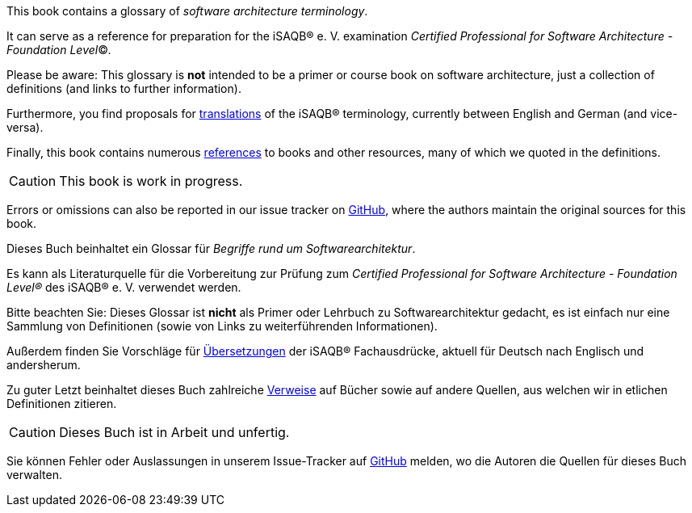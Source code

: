 // tag::EN[]
This book contains a glossary of _software architecture terminology_.

It can serve as a reference for preparation for the iSAQB® e.{nbsp}V.
 examination
_Certified Professional for Software Architecture - Foundation Level_©.

Please be aware: This glossary is *not* intended to be a primer or course book
on software architecture, just a collection of definitions (and links to further information).

Furthermore, you find proposals for <<section-translations,translations>> of the iSAQB® terminology, currently between English and German (and vice-versa).

Finally, this book contains numerous <<section-references,references>> to books and other resources, many of which we quoted in the definitions.

[CAUTION]
====
This book is work in progress.
====

Errors or omissions can also be reported in our issue tracker on link:https://github.com/isaqb-org/glossary/issues[GitHub], where the authors maintain the original sources for this book.

// end::EN[]

// tag::DE[]
Dieses Buch beinhaltet ein Glossar für _Begriffe rund um Softwarearchitektur_.

Es kann als Literaturquelle für die Vorbereitung zur Prüfung zum _Certified Professional for Software Architecture - Foundation Level®_ des iSAQB® e.{nbsp}V. verwendet werden.

Bitte beachten Sie: Dieses Glossar ist **nicht** als Primer oder Lehrbuch zu Softwarearchitektur gedacht, es ist einfach nur eine Sammlung von Definitionen (sowie von Links zu weiterführenden Informationen).

Außerdem finden Sie Vorschläge für <<section-translations,Übersetzungen>> der iSAQB® Fachausdrücke, aktuell für Deutsch nach Englisch und andersherum.

Zu guter Letzt beinhaltet dieses Buch zahlreiche <<section-references,Verweise>> auf Bücher sowie auf andere Quellen, aus welchen wir in etlichen Definitionen zitieren.

[CAUTION]
====
Dieses Buch ist in Arbeit und unfertig.
====

Sie können Fehler oder Auslassungen in unserem Issue-Tracker auf link:https://github.com/isaqb-org/glossary/issues[GitHub] melden, wo die Autoren die Quellen für dieses Buch verwalten.

// end::DE[]
